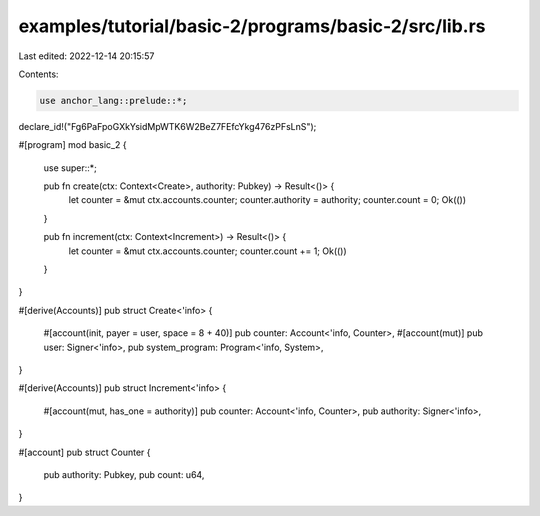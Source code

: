 examples/tutorial/basic-2/programs/basic-2/src/lib.rs
=====================================================

Last edited: 2022-12-14 20:15:57

Contents:

.. code-block:: rs

    use anchor_lang::prelude::*;

declare_id!("Fg6PaFpoGXkYsidMpWTK6W2BeZ7FEfcYkg476zPFsLnS");

#[program]
mod basic_2 {
    use super::*;

    pub fn create(ctx: Context<Create>, authority: Pubkey) -> Result<()> {
        let counter = &mut ctx.accounts.counter;
        counter.authority = authority;
        counter.count = 0;
        Ok(())
    }

    pub fn increment(ctx: Context<Increment>) -> Result<()> {
        let counter = &mut ctx.accounts.counter;
        counter.count += 1;
        Ok(())
    }
}

#[derive(Accounts)]
pub struct Create<'info> {
    #[account(init, payer = user, space = 8 + 40)]
    pub counter: Account<'info, Counter>,
    #[account(mut)]
    pub user: Signer<'info>,
    pub system_program: Program<'info, System>,
}

#[derive(Accounts)]
pub struct Increment<'info> {
    #[account(mut, has_one = authority)]
    pub counter: Account<'info, Counter>,
    pub authority: Signer<'info>,
}

#[account]
pub struct Counter {
    pub authority: Pubkey,
    pub count: u64,
}


